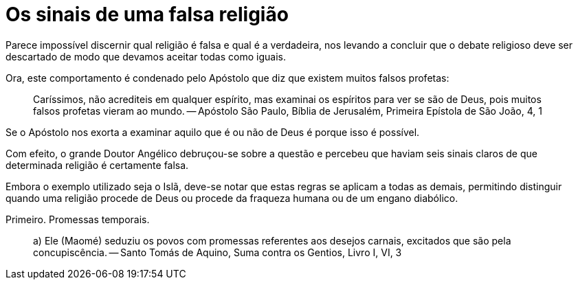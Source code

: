 = Os sinais de uma falsa religião
// See https://hubpress.gitbooks.io/hubpress-knowledgebase/content/ for information about the parameters.
// :hp-image: /covers/cover.png
// :published_at: 2015-05-11
:hp-tags: Apologetica, Paganismo
// :hp-alt-title: My English Title

Parece impossível discernir qual religião é falsa e qual é a verdadeira, nos levando a concluir que o debate religioso deve ser descartado de modo que devamos aceitar todas como iguais.

Ora, este comportamento é condenado pelo Apóstolo que diz que existem muitos falsos profetas:

> Caríssimos, não acrediteis em qualquer espírito, mas examinai os espíritos para ver se são de Deus, pois muitos falsos profetas vieram ao mundo. -- Apóstolo São Paulo, Bíblia de Jerusalém, Primeira Epístola de São João, 4, 1

Se o Apóstolo nos exorta a examinar aquilo que é ou não de Deus é porque isso é possível.

Com efeito, o grande Doutor Angélico debruçou-se sobre a questão e percebeu que haviam seis sinais claros de que determinada religião é certamente falsa.

Embora o exemplo utilizado seja o Islã, deve-se notar que estas regras se aplicam a todas as demais, permitindo distinguir quando uma religião procede de Deus ou procede da fraqueza humana ou de um engano diabólico.

Primeiro. Promessas temporais.

> a) Ele (Maomé) seduziu os povos com promessas referentes aos desejos carnais, excitados que são pela concupiscência. -- Santo Tomás de Aquino, Suma contra os Gentios, Livro I, VI, 3

